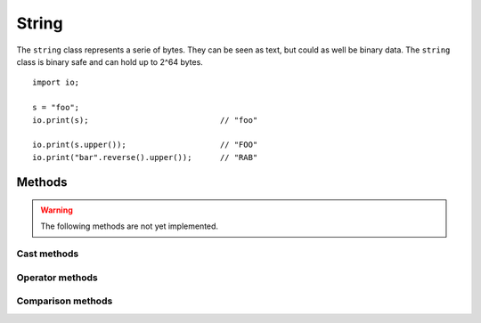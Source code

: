 ======
String
======

The ``string`` class represents a serie of bytes. They can be seen as text, but could as well be binary data. The
``string`` class is binary safe and can hold up to 2^64 bytes.


::

    import io;

    s = "foo";
    io.print(s);                            // "foo"

    io.print(s.upper());                    // "FOO"
    io.print("bar".reverse().upper());      // "RAB"



Methods
-------

.. warning::
	The following methods are not yet implemented.



.. method:: string.pad(numerical width, numerical direction = String.PAD_RIGHT, string padding_character = " ")

    width
        The width on which the string must be padded. If the string is larger, no padding will occur and
        the string will be returned as-is.
    direction
        The direction in which padding will occur and can be one of the following constants:

            - PAD_LEFT
                Pad to the left
            - PAD_RIGHT
                Pad to the right
            - PAD_BOTH
                Pad both to the left and right to center the string. Note that when padding is odd, the left
                side will be padded with 1 more element.

    padding_character
        The actual string to pad. ``pad()`` can pad with strings with more than one character. If the
        padding does not match up to ``width``, it will truncate the padding string accordingly.


    ::

        import io;

        io.print("foo".pad(20));                            // "foo                 "
        io.print("foo".pad(20, string.PAD_RIGHT));          // "                 foo"

        io.print("foo".pad(20, string.PAD_BOTH));           // "        foo         "
        io.print("foo".pad(20, string.PAD_BOTH, "abc"));    // "abcabcabfooabcabcabc"

        io.print("foobar".pad(2));                          // "foobar"


.. method:: string.utf8()

    This method is a shortcut for convert("utf-8")

.. method:: string.utf16()

    This method is a shortcut for convert("utf-16")

.. method:: string.convert(string charset)

    Convert the string to the specified character set.

.. method:: string.byte_length()

    Returns number of BYTES in this string (which can be more than actual characters)

.. method:: string.char_length()

    Alias for string.lenght()

.. method:: string.isNumerical()

    Returns ``true`` when the full string contains a numerical value. ``false`` otherwise.

    ::

        "1".isNumerical();      // true
        "1test".isNumerical();  // false
        "".isNumerical();       // false
        "zero".isNumerical();   // false
        "-124".isNumerical();   // true


.. method:: string.isHex()

    Returns ``true`` when the full string contains a hexadecimal value. ``false`` otherwise. Note that this value does
    not neccesarily can be converted to a numerical, as the hex-string might be larger than a numerical could fit.

    ::

        "1231".isHex();     // true
        "1a".isHex();       // true
        "1A".isHex();       // true
        "0xA".isHex();      // false    ('x' is not a valid hex character)

.. method:: string.isAlpha()

    Returns ``true`` when the string contains alphabet values (A-Z and a-z)

.. method:: string.isAlphaNum()

    Returns ``true`` when the string contains alphanumericals values (A-Z and a-z and 0-9)

.. method:: string.isLower()

    Returns ``true`` when the string contains only lowercase characters, and ONLY alpha characters.

    ::

        "foo".isLower()         // true
        "fOO".isLower()         // false
        "1234abcd".isLower()    // false, 1234 are not validad characters

.. method:: string.isSpace()

    Returns ``true`` when the string contains only space characters (\t \n \r [space] etc)

.. method:: string.isUpper()

    Returns ``true`` when the string contains only uppercase characters, and ONLY alpha characters.

    ::

        "foo".isLower()         // false
        "FOO".isLower()         // true
        "1234ABCD".isLower()    // false, 1234 are not valid characters


.. method:: string.capitalize()

    Capitalize string. Every word will start with a uppercase character. All other characters will be lower case.

    ::

        "hello, this iS a TEST".capitalize(); // "Hello, This Is A Test"


.. method:: string.replace(string old, string new)

    Replaces part of the string with another string

    ::

        "foobarbar".replace("bar", "test", 1);      // "footesttest"


.. method:: string.replace(string old, string new, numerical count)

    Replaces part of the string with another string, but at maximum of ``count`` times.

    ::

        "foobarbar".replace("bar", "test", 1);      // "footestbar"

.. method:: string.split(string old, numerical max)

.. method:: string.trim(string charlist, directory = string.TRIM_RIGHT)

.. method:: string.startsWith(string prefix, boolean ignoreCase = false)

    Returns ``true`` when the string starts with ``prefix``. When ``ignoreCase`` is true, it will check case insensitive.

.. method:: string.endsWith(string postfix, boolean ignoreCase = false)

    Returns ``true`` when the string ends with ``postfix``. When ``ignoreCase`` is true, it will check case insensitive.

.. method:: string.match(Regex re)

    Matches the string against the regular expression. Returns ``true`` when the regex matches

.. method:: string.format()

.. method:: string.substring()

    Alias for `string.splice`_


.. method:: string.dup(Numerical times = 1)

    Duplicates the string multiple times.

    ::

        "foo".dup();        // "foofoo"
        "foo".dup(2);       // "foofoofoo"



Cast methods
************

.. method:: boolean.__numerical

    Returns a numerical representation of the boolean. This can be either a 1 when true, or 0 when false.


.. method:: boolean.__string

    Returns a string representation of the boolean. This can be either ``string("true")`` or ``string("false")``.



Operator methods
****************

.. method:: string.__opr_add()

    The + operator. Adds two booleans.

    ::

        return 1 + 4;       // 5


.. method:: string.__opr_sub()

    The - operator. Subtracts two numericals.

    ::

        return 1 - 4;       // -3


.. method:: string.__opr_mul()

    The * operator. Multiplies two numericals.

    ::

        return 2 * 8;       // 16


.. method:: string.__opr_div()

    The * operator. divides two numericals. If dividing by 0, it will throw an ``DivideByZeroException``. If the division
    is not a whole number, it will return a ``Decimal``, otherwise it will return a ``Numerical``.

    ::

        return 8 / 4;       // Numerical(2)
        return 10 / 4;       // Double(2.5)
        return 9 / 3;       // Double(3.333333)


.. method:: string.__opr_mod()

    The % operator. Returns the modulus of two numericals.

    ::

        return 8 % 4;       // Numerical(0)
        return 9 % 4;       // Numerical(1)
        return 2 % 4;       // Numerical(2)


.. method:: string.__opr_and()

    The & bitwise operator. Returns the bitwise AND of two numericals.

    ::

        return 1 & 5;       // Numerical(5)
        return 9 & 4;       // Numerical(0)
        return 15 & 4;       // Numerical(4)


.. method:: string.__opr_or()

    The | bitwise operator. Returns the bitwise OR of two numericals.

    ::

        return 1 | 4;       // Numerical(5)
        return 9 | 4;       // Numerical(13)
        return 15 | 4;      // Numerical(15)


.. method:: string.__opr_xor()

    The ^ bitwise operator. Returns the bitwise XOR of two numericals.

    ::

        return 1 | 4;       // Numerical(5)
        return 9 | 4;       // Numerical(13)
        return 15 | 4;      // Numerical(11)
        return 7 | 7;       // Numerical(0)



Comparison methods
******************


.. method:: string.__cmp_eq()

    The == comparison. Returns ``true`` when both strings values are equal. Note that they do not have to be the exact
    same reference. The comparison

    ::

        if ( "foo" == "foo") { }        // true
        if ( "foo" == "bar") { }        // false


.. method:: string.__cmp_ne()

    The != comparison. Returns ``true`` when both string values are **not** equal.

    ::

        if ( "foo" != "bar") { }           // true
        if ( "foo" != "foo".upper()) { }   // true



.. method:: string.__cmp_lt()

    The < comparison. Returns ``true`` when the first string is less than the second string. The comparison is done
    through standard string compare, in the string's collation.

    As taken from the ICU documentation:

    * The letters A-Z can be sorted in a different order than in English. For example, in Lithuanian, "y" is sorted between "i" and "k".
    * Accented letters can be treated as distinct letters. For example, "Å" in Danish is treated as a separate letter that sorts just after "Z".


.. method:: string.__cmp_gt()

    The > comparison. Returns ``true`` when the first string is greater than the second.



.. method:: string.__cmp_le()

    The <= comparison. Returns ``true`` when the first string is greater or equal as the second.


.. method:: string.__cmp_ge()

    The >= comparison. Returns ``true`` when the first string is less or equal as the second.



.. method:: string.__cmp_in()

    The 'in' comparison. Returns ``true`` when the first string can be found inside the second string.

    ::

        if ("foo" in "foobar") { }      // true

        if ("o" in "foobar") { }        // true

        if ("x" in "foobar") { }        // false


.. method:: string.__cmp_ni()

    The 'not in' comparison. Returns ``true`` when the first string cannot be found inside the second string.

    ::

        if ("foo" not in "foobar") { }   // false

        if ("o" not in "foobar") { }     // false

        if ("x" not in "foobar") { }     // true

